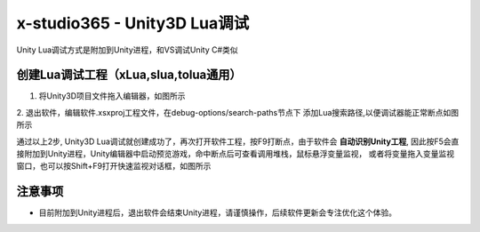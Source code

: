 x-studio365 - Unity3D Lua调试
=============================

Unity Lua调试方式是附加到Unity进程，和VS调试Unity C#类似

------------
创建Lua调试工程（xLua,slua,tolua通用）
------------
1. 将Unity3D项目文件拖入编辑器，如图所示

2. 退出软件，编辑软件.xsxproj工程文件，在debug-options/search-paths节点下
添加Lua搜索路径,以便调试器能正常断点如图所示

通过以上2步, Unity3D Lua调试就创建成功了，再次打开软件工程，按F9打断点，由于软件会 **自动识别Unity工程**,
因此按F5会直接附加到Unity进程，Unity编辑器中启动预览游戏，命中断点后可查看调用堆栈，鼠标悬浮变量监视，
或者将变量拖入变量监视窗口，也可以按Shift+F9打开快速监视对话框，如图所示

------------
注意事项
------------
* 目前附加到Unity进程后，退出软件会结束Unity进程，请谨慎操作，后续软件更新会专注优化这个体验。
